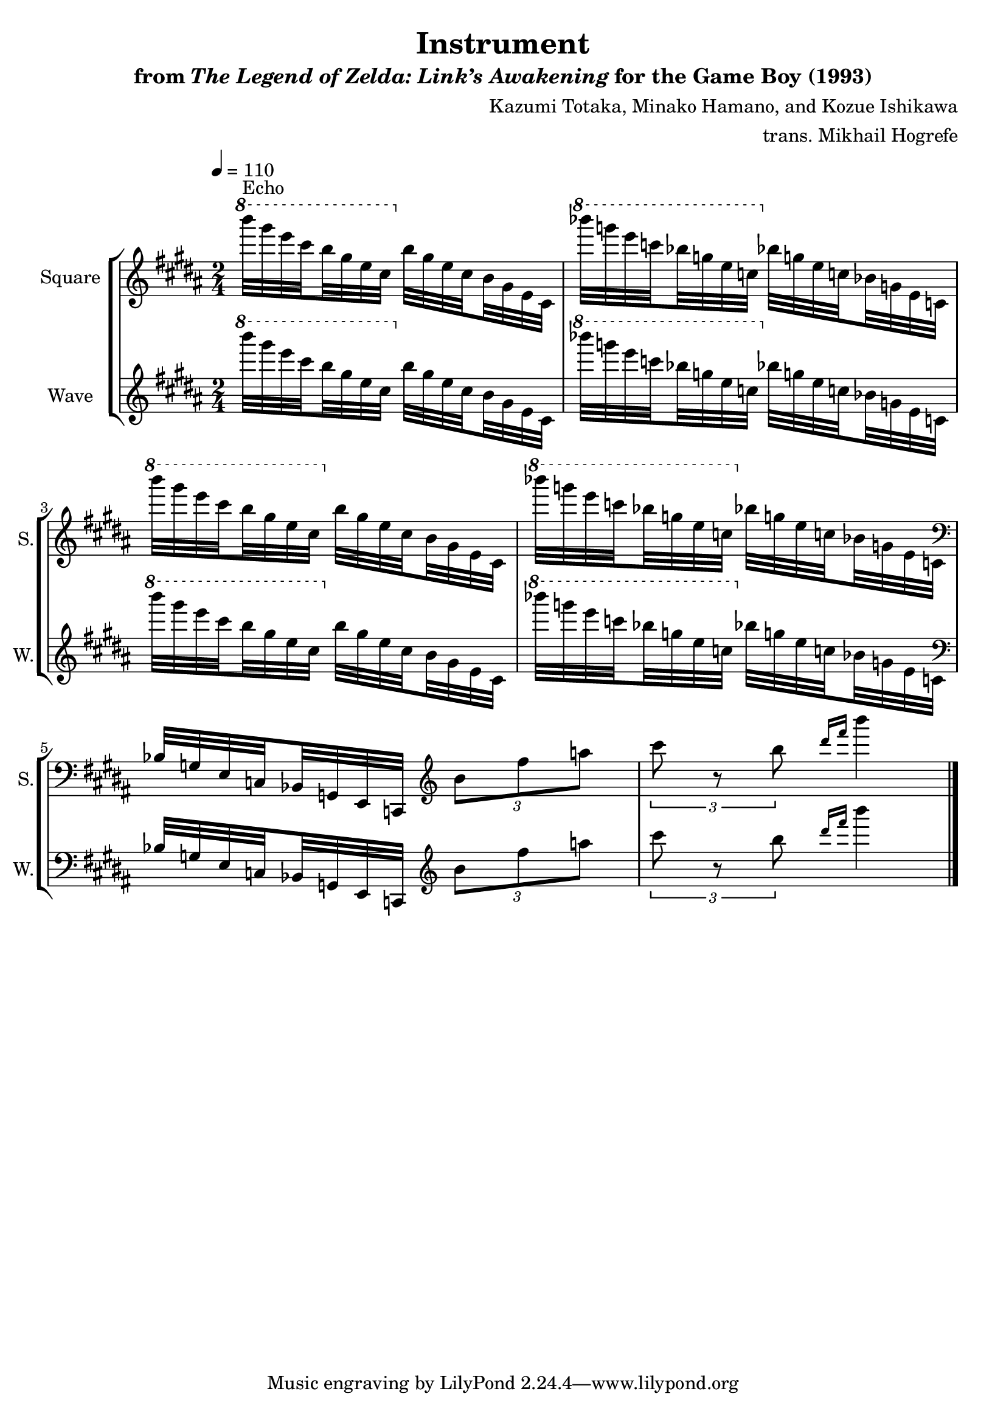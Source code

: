 \version "2.22.0"

smaller = {
    \set fontSize = #-3
    \override Stem #'length-fraction = #0.56
    \override Beam #'thickness = #0.2688
    \override Beam #'length-fraction = #0.56
}

\book {
    \header {
        title = "Instrument"
        subtitle = \markup { "from" {\italic "The Legend of Zelda: Link’s Awakening"} "for the Game Boy (1993)" }
        composer = "Kazumi Totaka, Minako Hamano, and Kozue Ishikawa"
        arranger = "trans. Mikhail Hogrefe"
    }

    \score {
        {
            \new StaffGroup <<
                \new Staff \relative c''''' {
                    \set Staff.instrumentName = "Square"
                    \set Staff.shortInstrumentName = "S."
\key b \major
\tempo 4 = 110
\time 2/4
\set subdivideBeams = ##t
\set baseMoment = #(ly:make-moment 1/8)
\set beatStructure = 2,2
\ottava #1 b32^\markup{Echo} gis e cis b gis e cis \ottava #0 b gis e cis b gis e cis |
\ottava #1 bes''''32 g e c bes g e c \ottava #0 bes g e c bes g e c |
\ottava #1 b''''32 gis e cis b gis e cis \ottava #0 b gis e cis b gis e cis |
\ottava #1 bes''''32 g e c bes g e c \ottava #0 bes g e c bes g e c |
\clef bass
bes32 g e c bes g e c \clef treble \tuplet 3/2 { b'''8 fis' a } |
\tuplet 3/2 { cis8 r b } \grace { dis16[ fis] } b4 |
\bar "|."
                }

                \new Staff \relative c''''' {
                    \set Staff.instrumentName = "Wave"
                    \set Staff.shortInstrumentName = "W."
\key b \major
\set subdivideBeams = ##t
\set baseMoment = #(ly:make-moment 1/8)
\set beatStructure = 2,2
\ottava #1 b32 gis e cis b gis e cis \ottava #0 b gis e cis b gis e cis |
\ottava #1 bes''''32 g e c bes g e c \ottava #0 bes g e c bes g e c |
\ottava #1 b''''32 gis e cis b gis e cis \ottava #0 b gis e cis b gis e cis |
\ottava #1 bes''''32 g e c bes g e c \ottava #0 bes g e c bes g e c |
\clef bass
bes32 g e c bes g e c \clef treble \tuplet 3/2 { b'''8 fis' a } |
\tuplet 3/2 { cis8 r b } \grace { dis16[ fis] } b4 |
                }
            >>
        }
        \layout {
            \context {
                \Staff
                \RemoveEmptyStaves
            }
            \context {
                \DrumStaff
                \RemoveEmptyStaves
            }
        }
        \midi {}
    }
}

